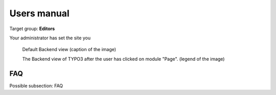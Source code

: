 ﻿============
Users manual
============

Target group: **Editors**

Your administrator has set the site you 

.. figure:: Images/UserManual/BackendView.png
		:width: 500px
		:alt: Backend view

		Default Backend view (caption of the image)

		The Backend view of TYPO3 after the user has clicked on module "Page". (legend of the image)

FAQ
====

Possible subsection: FAQ

.. _User manual:
.. _Introduction Package: http://demo.typo3.org/

